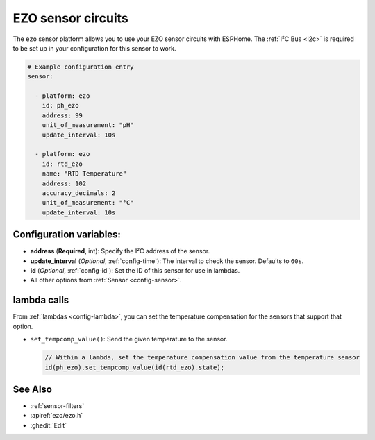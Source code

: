 EZO sensor circuits
===================

.. esphome:component-definition::
   :alias: ezo
   :category: sensor-miscellaneous
   :friendly_name: EZO Sensor Circuits
   :toc_group: Miscellaneous Sensors
   :toc_image: ezo-ph-circuit.png
   :descriptor: (pH)


.. seo::
    :description: Instructions for setting up EZO sensor circuits in esphome
    :image: ezo-ph-circuit.png
    :keywords: ezo ph ec rtd sensor circuit esphome

The ``ezo`` sensor platform allows you to use your EZO sensor circuits with
ESPHome. The :ref:`I²C Bus <i2c>` is
required to be set up in your configuration for this sensor to work.

.. figure:: images/ezo-ph-circuit.png
    :align: center
    :width: 80.0%

.. code-block:: yaml

    # Example configuration entry
    sensor:

      - platform: ezo
        id: ph_ezo
        address: 99
        unit_of_measurement: "pH"
        update_interval: 10s

      - platform: ezo
        id: rtd_ezo
        name: "RTD Temperature"
        address: 102
        accuracy_decimals: 2
        unit_of_measurement: "°C"
        update_interval: 10s


Configuration variables:
------------------------

- **address** (**Required**, int): Specify the I²C address of the sensor.
- **update_interval** (*Optional*, :ref:`config-time`): The interval to check the
  sensor. Defaults to ``60s``.
- **id** (*Optional*, :ref:`config-id`): Set the ID of this sensor for use in lambdas.
- All other options from :ref:`Sensor <config-sensor>`.

lambda calls
------------

From :ref:`lambdas <config-lambda>`, you can set the temperature compensation for the
sensors that support that option.

- ``set_tempcomp_value()``: Send the given temperature to the sensor.

  .. code-block:: cpp

      // Within a lambda, set the temperature compensation value from the temperature sensor
      id(ph_ezo).set_tempcomp_value(id(rtd_ezo).state);


See Also
--------

- :ref:`sensor-filters`
- :apiref:`ezo/ezo.h`
- :ghedit:`Edit`
